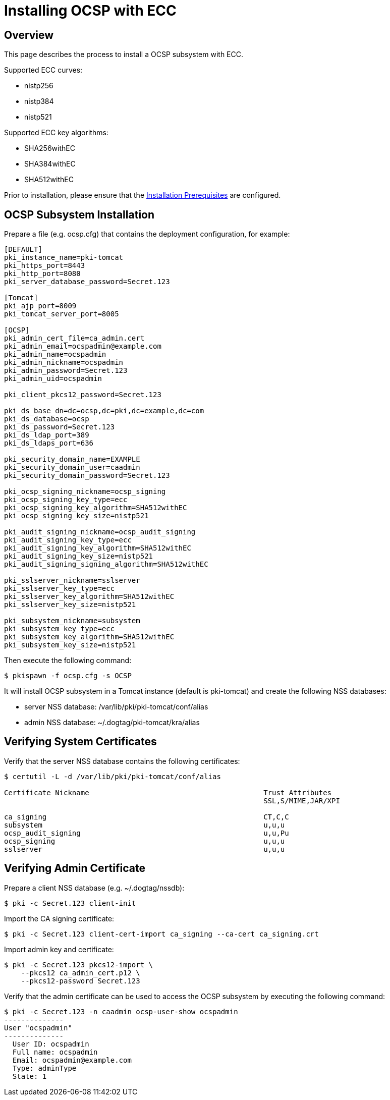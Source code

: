 = Installing OCSP with ECC =

== Overview ==

This page describes the process to install a OCSP subsystem with ECC.

Supported ECC curves:

- nistp256 
- nistp384
- nistp521

Supported ECC key algorithms:

- SHA256withEC 
- SHA384withEC
- SHA512withEC

Prior to installation, please ensure that the link:../others/Installation_Prerequisites.adoc[Installation Prerequisites] are configured.

== OCSP Subsystem Installation ==

Prepare a file (e.g. ocsp.cfg) that contains the deployment configuration, for example:

```
[DEFAULT]
pki_instance_name=pki-tomcat
pki_https_port=8443
pki_http_port=8080
pki_server_database_password=Secret.123

[Tomcat]
pki_ajp_port=8009
pki_tomcat_server_port=8005

[OCSP]
pki_admin_cert_file=ca_admin.cert
pki_admin_email=ocspadmin@example.com
pki_admin_name=ocspadmin
pki_admin_nickname=ocspadmin
pki_admin_password=Secret.123
pki_admin_uid=ocspadmin

pki_client_pkcs12_password=Secret.123

pki_ds_base_dn=dc=ocsp,dc=pki,dc=example,dc=com
pki_ds_database=ocsp
pki_ds_password=Secret.123
pki_ds_ldap_port=389
pki_ds_ldaps_port=636

pki_security_domain_name=EXAMPLE
pki_security_domain_user=caadmin
pki_security_domain_password=Secret.123

pki_ocsp_signing_nickname=ocsp_signing
pki_ocsp_signing_key_type=ecc
pki_ocsp_signing_key_algorithm=SHA512withEC
pki_ocsp_signing_key_size=nistp521

pki_audit_signing_nickname=ocsp_audit_signing
pki_audit_signing_key_type=ecc
pki_audit_signing_key_algorithm=SHA512withEC
pki_audit_signing_key_size=nistp521
pki_audit_signing_signing_algorithm=SHA512withEC

pki_sslserver_nickname=sslserver
pki_sslserver_key_type=ecc
pki_sslserver_key_algorithm=SHA512withEC
pki_sslserver_key_size=nistp521

pki_subsystem_nickname=subsystem
pki_subsystem_key_type=ecc
pki_subsystem_key_algorithm=SHA512withEC
pki_subsystem_key_size=nistp521
```

Then execute the following command:
```
$ pkispawn -f ocsp.cfg -s OCSP
```

It will install OCSP subsystem in a Tomcat instance (default is pki-tomcat) and create the following NSS databases:

* server NSS database: /var/lib/pki/pki-tomcat/conf/alias
* admin NSS database: ~/.dogtag/pki-tomcat/kra/alias

== Verifying System Certificates ==

Verify that the server NSS database contains the following certificates:

```
$ certutil -L -d /var/lib/pki/pki-tomcat/conf/alias

Certificate Nickname                                         Trust Attributes
                                                             SSL,S/MIME,JAR/XPI

ca_signing                                                   CT,C,C
subsystem                                                    u,u,u
ocsp_audit_signing                                           u,u,Pu
ocsp_signing                                                 u,u,u
sslserver                                                    u,u,u
```

== Verifying Admin Certificate ==

Prepare a client NSS database (e.g. ~/.dogtag/nssdb):

```
$ pki -c Secret.123 client-init
```

Import the CA signing certificate:

```
$ pki -c Secret.123 client-cert-import ca_signing --ca-cert ca_signing.crt
```

Import admin key and certificate:

```
$ pki -c Secret.123 pkcs12-import \
    --pkcs12 ca_admin_cert.p12 \
    --pkcs12-password Secret.123
```

Verify that the admin certificate can be used to access the OCSP subsystem by executing the following command:

```
$ pki -c Secret.123 -n caadmin ocsp-user-show ocspadmin
--------------
User "ocspadmin"
--------------
  User ID: ocspadmin
  Full name: ocspadmin
  Email: ocspadmin@example.com
  Type: adminType
  State: 1
```
